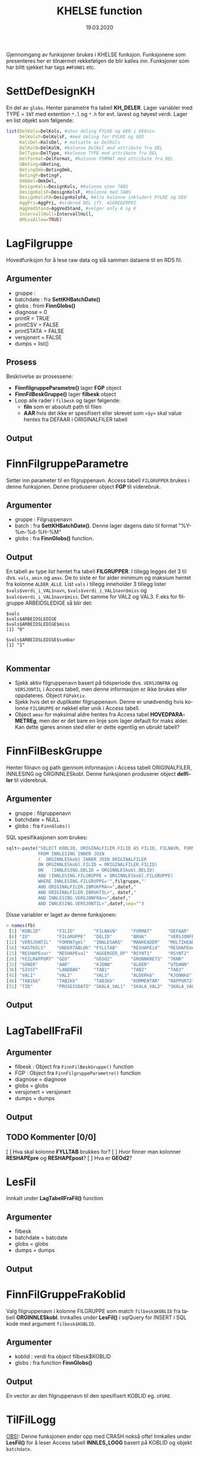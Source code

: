 #+title: KHELSE function
#+date: 19.03.2020

#+options: ^:nil
#+OPTIONS: html-postamble:nil
#+LANGUAGE: no


#+HTML_HEAD: <link rel="stylesheet" type="text/css" href="https://fniessen.github.io/org-html-themes/styles/readtheorg/css/htmlize.css"/>
#+HTML_HEAD: <link rel="stylesheet" type="text/css" href="https://fniessen.github.io/org-html-themes/styles/readtheorg/css/readtheorg.css"/>

#+HTML_HEAD: <script src="https://ajax.googleapis.com/ajax/libs/jquery/2.1.3/jquery.min.js"></script>
#+HTML_HEAD: <script src="https://maxcdn.bootstrapcdn.com/bootstrap/3.3.4/js/bootstrap.min.js"></script>
#+HTML_HEAD: <script type="text/javascript" src="https://fniessen.github.io/org-html-themes/styles/lib/js/jquery.stickytableheaders.min.js"></script>
#+HTML_HEAD: <script type="text/javascript" src="https://fniessen.github.io/org-html-themes/styles/readtheorg/js/readtheorg.js"></script>


Gjennomgang av funksjoner brukes i KHELSE funksjon. Funksjonene som presenteres her er tilnærmet
rekkefølgen de blir kalles inn. Funksjoner som har blitt sjekket har tags =##FUN01= etc.
* SettDefDesignKH
  En del av =globs=. Henter parametre fra tabell *KH_DELER*. Lager variabler med TYPE = ~INT~ med
  extention =*.l= og =*.h= for evt. lavest og høyest verdi. Lager en list objekt som følgende:

#+BEGIN_SRC R
  list(DelKols=DelKols, #uten deling FYLKE og GEO i GEOniv
       DelKolsF=DelKolsF, #med deling for FYLKE og GEO
       KolsDel=KolsDel, # motsatte av DelKols
       DelKolN=DelKolN, #kolonne DelKol med attribute fra DEL
       DelType=DelType, #kolonne TYPE med attribute fra DEL
       DelFormat=DelFormat, #kolonne FORMAT med attribute fra DEL
       UBeting=UBeting,
       BetingOmk=BetingOmk,
       BetingF=BetingF,
       OmkDel=OmkDel,
       DesignKols=DesignKols, #Kolonne uten TABS
       DesignKolsF=DesignKolsF, #Kolonne med TABS
       DesignKolsFA=DesignKolsFA, #Alle kolonne inkludert FYLKE og GEO
       AggPri=AggPri, #ordered DEL ift. AGGREGERPRI
       AggVedStand=AggVedStand, #velger only A og K
       IntervallHull=IntervallHull,
       AMissAllow=TRUE)
  #+END_SRC



* LagFilgruppe
Hovedfunksjon for å lese raw data og slå sammen dataene til en RDS fil.
** Argumenter
- gruppe :
- batchdate : fra *SettKHBatchDate()*
- globs : from *FinnGlobs()*
- diagnose = 0
- printR = TRUE
- printCSV = FALSE
- printSTATA = FALSE
- versjonert = FALSE
- dumps = list()
** Prosess
Beskrivelse av prosessene:
- *FinnfilgruppeParametre()* lager *FGP* object
- *FinnFilBeskGruppe()* lager *filbesk* object
- Loop alle rader i =filbesk= og lager følgende:
  + *filn* som er absolutt path til filen
  + *AAR* hvis det ikke er spesifisert eller skrevet som =<$y>= skal value hentes fra DEFAAR i ORIGINALFILER tabell
** Output

* FinnFilgruppeParametre
Setter inn parameter til en filgruppenavn. Access tabell =FILGRUPPER= brukes i denne funksjonen.
Denne produserer object *FGP* til viderebruk.
** Argumenter
- gruppe : Filgruppenavn
- batch  : fra *SettKHBatchDate()*. Denne lager dagens dato til format "%Y-%m-%d-%H-%M"
- globs  : fra *FinnGlobs()* function.
** Output
En tabell av type /list/ hentet fra tabell *FILGRUPPER*. I tillegg legges det 3 til dvs. =vals=,
=amin= og =amax=. De to siste er for alder minimum og maksium hentet fra kolonne =ALDER_ALLE=. List
=vals= i tillegg inneholder 3 tillegg lister ~$vals$verdi_i_VAL1navn~, ~$vals$verdi_i_VAL1navn$miss~ og
~$vals$verdi_i_VAL1navn$miss~. Det samme for VAL2 og VAL3. F.eks for filgruppe ARBEIDSLEDIGE så blir det:
#+begin_example
  $vals
  $vals$ARBEIDSLEDIGE
  $vals$ARBEIDSLEDIGE$miss
  [1] "0"

  $vals$ARBEIDSLEDIGE$sumbar
  [1] "1"

#+end_example
** Kommentar
- Sjekk aktiv filgruppenavn basert på tidsperiode dvs. =VERSJONFRA= og =VERSJONTIL= i Access tabell,
  men denne informasjon er ikke brukes eller oppdateres. Object =FGPaktiv=.
- Sjekk hvis det er duplikater filgruppenavn. Denne er unødvendig hvis kolonne =FILGRUPPE= er nøkkel
  eller unik i Access tabell.
- Object =amax= for maksimal aldre hentes fra Access tabel *HOVEDPARAMETREg*, men der er det bare en
  linje som lager default for maks alder. Kan dette gjøres annen sted eller er dette egentlig en ubrukt tabell?
* FinnFilBeskGruppe
Henter filnavn og path gjennom informasjon i Access tabell ORIGINALFILER, INNLESING og
ORGINNLESkobl. Denne funksjonen produserer object *delfiler* til viderebruk.
** Argumenter
- gruppe : filgruppenavn
- batchdate = NULL
- globs : fra =FinnGlobs()=

SQL spesifikasjonen som brukes:

 #+begin_src R
     sqlt<-paste("SELECT KOBLID, ORIGINALFILER.FILID AS FILID, FILNAVN, FORMAT, DEFAAR, INNLESING.*
                 FROM INNLESING INNER JOIN
                 (  ORGINNLESkobl INNER JOIN ORIGINALFILER
                 ON ORGINNLESkobl.FILID = ORIGINALFILER.FILID)
                 ON   (INNLESING.DELID = ORGINNLESkobl.DELID)
                 AND (INNLESING.FILGRUPPE = ORGINNLESkobl.FILGRUPPE)
                 WHERE INNLESING.FILGRUPPE='",filgruppe,"'
                 AND ORIGINALFILER.IBRUKFRA<=",datef,"
                 AND ORIGINALFILER.IBRUKTIL>", datef,"
                 AND INNLESING.VERSJONFRA<=",datef,"
                 AND INNLESING.VERSJONTIL>",datef,sep="")
 #+end_src

Disse variabler er laget av denne funksjonen:

#+BEGIN_SRC R
  > names(fb)
   [1] "KOBLID"      "FILID"       "FILNAVN"     "FORMAT"      "DEFAAR"
   [6] "ID"          "FILGRUPPE"   "DELID"       "BRUK"        "VERSJONFRA"
  [11] "VERSJONTIL"  "FORMATgml"   "INNLESARG"   "MANHEADER"   "MULTIHEAD"
  [16] "KASTKOLS"    "UNDERTABLOK" "FYLLTAB"     "RESHAPEid"   "RESHAPEmeas"
  [21] "RESHAPEvar"  "RESHAPEval"  "AGGERGER_DF" "RSYNT1"      "RSYNT2"
  [26] "FEILRAPPORT" "GEO"         "GEOd2"       "GRUNNKRETS"  "TKNR"
  [31] "SONER"       "AAR"         "KJONN"       "ALDER"       "UTDANN"
  [36] "SIVST"       "LANDBAK"     "TAB1"        "TAB2"        "TAB3"
  [41] "VAL1"        "VAL2"        "VAL3"        "ALDERkb"     "KJONNkb"
  [46] "TAB1kb"      "TAB2kb"      "TAB3kb"      "KOMMENTAR"   "RAPPORT2"
  [51] "TID"         "PROSESSDATO" "SKALA_VAL1"  "SKALA_VAL2"  "SKALA_VAL3"
#+END_SRC
** Output
* LagTabellFraFil
** Argumenter
- filbesk : Object fra =FinnFilBeskGruppe()= function
- FGP : Object fra =FinnFilgruppeParametre()= function
- diagnose = diagnose
- globs = globs
- versjonert = versjonert
- dumps = dumps
** Output
** TODO Kommenter [0/0]
   [ ] Hva skal kolonne *FYLLTAB* brukkes for?
   [ ] Hvor finner man kolonner *RESHAPEpre* og *RESHAPEpost*?
   [ ] Hva er *GEOd2*?
* LesFil
Innkalt under *LagTabellFraFil()* function
** Argumenter
- filbesk
- batchdate = batcdate
- globs = globs
- dumps = dumps
** Output
* FinnFilGruppeFraKoblid
Valg filgruppenavn i kolonne FILGRUPPE som match =filbesk$KOBLID= fra tabell *ORGINNLESkobl*. Innkalles under
*LesFil()* i sqlQuery for INSERT i SQL kode med argument =filbesk$KOBLID=.
** Argumenter
 - koblid : verdi fra object filbesk$KOBLID
 - globs  : fra function *FinnGlobs()*

** Output
En vector av den filgruppenavn til den spesifisert KOBLID eg. =UFORE=.
* TilFilLogg
_OBS!_: Denne funksjonen ender opp med CRASH nokså ofte! Innkalles under *LesFil()* for å leser
Access tabell *INNLES_LOGG* basert på KOBLID og objekt =batchdate=.
** Argumenter
 - koblid :
 - felt :
 - verdi :
 - batchdate : from *SettKHBatchDate()* function
 - globs : fra *FinnGlobs()*

Query som brukes bl.a

#+BEGIN_SRC R
  sqlQuery(globs$log,paste("DELETE * FROM INNLES_LOGG WHERE KOBLID=",koblid,"AND SV='S'",sep=""))

  upd<-paste("INSERT INTO INNLES_LOGG ( KOBLID, BATCH, SV, FILGRUPPE ) SELECT=",koblid,",'",batchdate,"', 'S',",FinnFilGruppeFraKoblid(koblid),sep="")
      sqlQuery(globs$log,upd)

  upd<-paste("UPDATE INNLES_LOGG SET ",felt,"=",verdi," WHERE KOBLID=",koblid," AND SV='S' AND BATCH='",batchdate,"'",sep="")
#+END_SRC

** Output:
Legger til ny rad i INNLES_LOGG tabell via INSERT eller oppdatere tabellen via UPDATE.
* KHCsvread
Leser inn CSV filer ved bruk =read.csv= eller =data.table::fread=.
** Argumenter
 - filn : Absolutt sti til filen
 - header = FALSE
 - skip = 0
 - calClasses = "character"
 - sep = ";"
 - quote = "\"" _obs!_ denne bør være '\"'
 - dec = "."
 - fill = FALSE
 - encoding = "unknown"
 - blank.lines.skip = FALSE
 - na.strings = c("NA")
 - brukfread = TRUE
 - ...
** Output
En csv fil med header=FALSE dvs. header i tabellen blir til en ny kolonne. Hvorfor??
** Kommentar
Koden for å lese csv med =fread= som produserer =data.frame= kan skrives slik:

#+BEGIN_SRC R
  fread(DT, data.table = FALSE)
#+END_SRC
* cSVmod
Restrukturerer dataene ved bruk parametrer fra INNLESING tabell.
** Argumenter
 - DF : data.frame i CSV format fra KHCsvread eller XLS
 - filbesk :
 - header = TRUE
 - skip = 0
   Hvilke rader som skal uttelates ved lesing
 - slettRader = integer(0)
   *obs!* her bør det være =0L=. Denne skal velger rader som skal slettes.
 - sisteRad = 1
   Velges hvilken som er siste rader
 - TomRadSlutt = FALSE Velge hvilken rader som er tommer og subsett data.frame fra rad 1 til raden
   som den tomme raden.
 - FjernTommeRader = FALSE
   Slett tomme rader i hele data.frame
 - FjernTommeKol = TRUE
   Slett tomme kolonne
 - globs = FinnGlobs()
 - ...
** Output

** Kommentar
   Flere argumenter som egentlig gjør nesten det samme oppgavene. Alternativ å finne tomme rader
   eller kolonne kan brukes =apply= og er nok raskere.

  #+BEGIN_SRC R
    rnames <- rownames(DF[apply(is.na(DF) | DF == "", 1, all), ]) #for rader
    knames <- rownames(DF[apply(is.na(DF) | DF == "", 2, all), ]) #for kolonner

    which(rownames(DF) %in% tnames)
  #+END_SRC
** Forbedring
   - Finne ut i INNLESSING tabell hvor mange som har =FjernTommeRader= og =FjernTommeKol=. Sjekk
   hvordan filen ser ut og tilpasse deretter før ny database lages.

* Generell spørsmål
  Alle type spørsmål som trenger oppklaring:
** Variable med =*.l= og =*.h= extention
   Alle år og aldre er ALLTID intervaller i hele systemet. Dermed brukes alltid AARl/AARh og
   ALDERl/ALDERh. Dette gjelder selv om det bare dreire seg om enkelte kalenderår (AARl=2020,
   AARh=2020) eller enkle aldersår (ALDERl=30,ALDERh=30).
** Hva er =val.f= og =val.a=, og hvordan den brukes?
   =val.a= og =val.f= er to flagg som alltid går hånd i hånd med hver verdikolonne. Detaljene kan
   våre ganske kompliserte, men i hovedtrekk:

   ~val.a~ teller opp hvor mange originaltall som har vårt brukt til å lage verdien. Eksempler:
   Når to kommuner slås sammen for kommuneharmonisering blir det typisk ~val.a=2~. Når tall for
   5 enkeltaldre slås sammen til en 5 års aldersgruppe blir det ~val.a=5~. De to tilfellen i
   kombinasjon gir ~val.a=10~

   =val.f= er strengt tatt viktigere. Den angir i hovedtrekk hvorfor tall er NA. Er det fordi tallet
   mangler originalt, er det fordi det ikke lar seg bergene, er det fordi det anonymisres osv.

   Men begge =val.a= og =val.f= får statis ferdi henholdsvis 0 og 1. Se [[https://github.com/helseprofil/khfunctions/blob/master/KHfunctions.R#L986][koden]].

#+BEGIN_SRC R :eval FALSE 
  valok<-1
  valf<-paste(val,".f",sep="")
  vala<-paste(val,".a",sep="")
  valomk<-paste(val,"omk",sep="")

  ##Lag omkodet verdi med numerisk. Ikke numerisk blir foreløpig NA
  suppressWarnings(DF[,valomk]<-as.numeric(valKB$omk))
  DF[,valf]<-0
  DF[,vala]<-1
  DF[valKB$omk==".." & DF[,val]!=valKB$omk,valf]<-1
  DF[valKB$omk=="." & DF[,val]!=valKB$omk,valf]<-2
  DF[valKB$omk==":" & DF[,val]!=valKB$omk,valf]<-3
   #+END_SRC

** Hva kolonne TYP brukes til i GeoKoder tabell? Verdien er O og U.
   TYP=0 er de Ordinåre geokodene, TYP=U er geokoder som angir "Uoppgitt" (slik som at 1199 er
   uopgitt kommune under fylket 11). Dette filteret brukes når det produseres kuber og
   Firksvik-data, da blir det ikke rapportert tall for U-koder, men disse må våre med fram til da
   fordi de inngår i summer som lager totaler for høyere geografisk nivå (1199 tall inngår
   i 11 osv).

** I Access tabell FILGRUPPER for kolonne ALDER_ALLE som har ingen data
   Noen ganger skreves det som =NA= eller =25_=. Når det er =NA= så plukket verdier fra default ie.
   min og maks alder. Når det er bare =25_= så legges maks alder fra tabell ..
* Access related spørsmål
  Dette er spørsmål spesifisert til kolonnebruk i Access tabeller.
** FILGRUPPER tabell
   - Hva kolonne *FILTER1*, *FILTER2* og *FILTER3* brukes til? Verdien er =1=.
   - Kolonne *ALDER_ALLE* har forskjellige verdier bl.a =0_120=, =1_6=, =25_= og ingen verdi? Når
     ingen verdi blir det satt 0_120 som min og maks alder. Når det skreves bare =25_= skal det får
     25 som min alder og 120 som maks alder.
